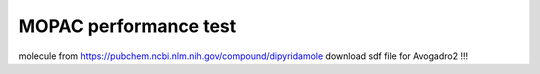 ======================
MOPAC performance test
======================

molecule from https://pubchem.ncbi.nlm.nih.gov/compound/dipyridamole
download sdf file for Avogadro2 !!!

